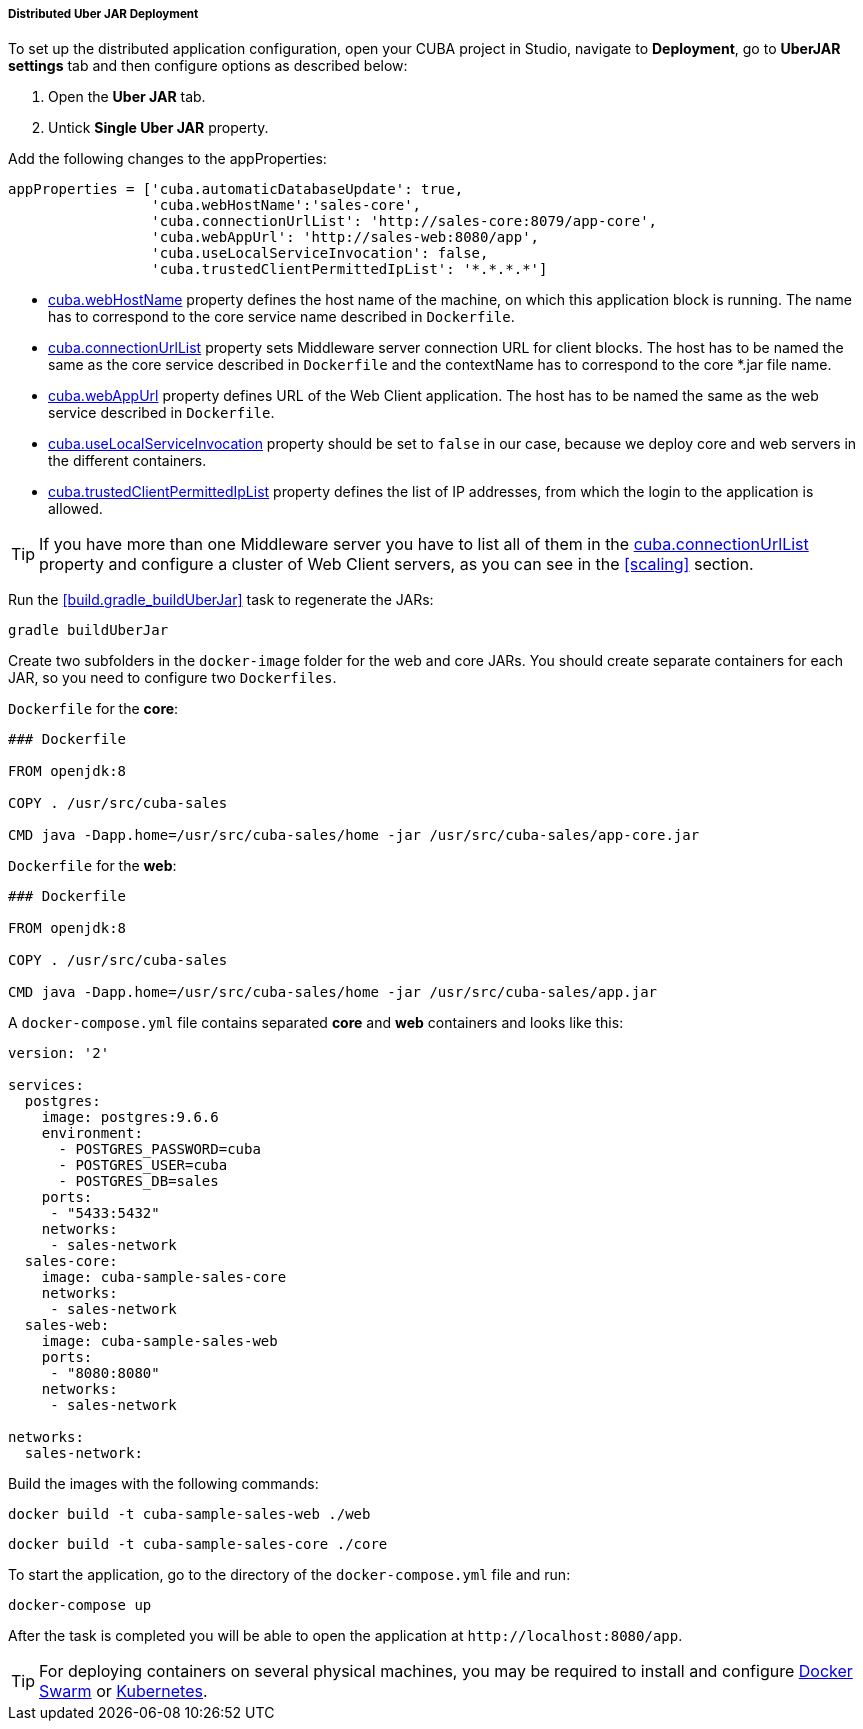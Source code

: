 :sourcesdir: ../../../../../source

[[distributed_jar_deployment]]
===== Distributed Uber JAR Deployment

To set up the distributed application configuration, open your CUBA project in Studio, navigate to *Deployment*, go to *UberJAR settings* tab and then configure options as described below:

. Open the *Uber JAR* tab.
. Untick *Single Uber JAR* property.

Add the following changes to the appProperties:

[source, plain]
----
appProperties = ['cuba.automaticDatabaseUpdate': true,
                 'cuba.webHostName':'sales-core',
                 'cuba.connectionUrlList': 'http://sales-core:8079/app-core',
                 'cuba.webAppUrl': 'http://sales-web:8080/app',
                 'cuba.useLocalServiceInvocation': false,
                 'cuba.trustedClientPermittedIpList': '*.*.*.*']
----

* <<cuba.webHostName,cuba.webHostName>> property defines the host name of the machine, on which this application block is running. The name has to correspond to the core service name described in `Dockerfile`.
* <<cuba.connectionUrlList,cuba.connectionUrlList>> property sets Middleware server connection URL for client blocks. The host has to be named the same as the core service described in  `Dockerfile` and the contextName has to correspond to the core *.jar file name.
* <<cuba.webAppUrl,cuba.webAppUrl>> property defines URL of the Web Client application. The host has to be named the same as the web service described in  `Dockerfile`.
* <<cuba.useLocalServiceInvocation,cuba.useLocalServiceInvocation>> property should be set to `false` in our case, because we deploy core and web servers in the different containers.
* <<cuba.trustedClientPermittedIpList,cuba.trustedClientPermittedIpList>> property defines the list of IP addresses, from which the login to the application is allowed.

[TIP]
====
If you have more than one Middleware server you have to list all of them in the <<cuba.connectionUrlList,cuba.connectionUrlList>> property and configure a cluster of Web Client servers, as you can see in the <<scaling>> section.
====

Run the <<build.gradle_buildUberJar>> task to regenerate the JARs:

[source, plain]
----
gradle buildUberJar
----

Create two subfolders in the `docker-image` folder for the web and core JARs. You should create separate containers for each JAR, so you need to configure two `Dockerfiles`.

`Dockerfile` for the *core*:

[source, plain]
----
### Dockerfile

FROM openjdk:8

COPY . /usr/src/cuba-sales

CMD java -Dapp.home=/usr/src/cuba-sales/home -jar /usr/src/cuba-sales/app-core.jar
----

`Dockerfile` for the *web*:

[source, plain]
----
### Dockerfile

FROM openjdk:8

COPY . /usr/src/cuba-sales

CMD java -Dapp.home=/usr/src/cuba-sales/home -jar /usr/src/cuba-sales/app.jar
----

A `docker-compose.yml` file contains separated *core* and *web* containers and looks like this:

[source, plain]
----
version: '2'

services:
  postgres:
    image: postgres:9.6.6
    environment:
      - POSTGRES_PASSWORD=cuba
      - POSTGRES_USER=cuba
      - POSTGRES_DB=sales
    ports:
     - "5433:5432"
    networks:
     - sales-network
  sales-core:
    image: cuba-sample-sales-core
    networks:
     - sales-network
  sales-web:
    image: cuba-sample-sales-web
    ports:
     - "8080:8080"
    networks:
     - sales-network

networks:
  sales-network:
----

Build the images with the following commands:

[source, plain]
----
docker build -t cuba-sample-sales-web ./web
----

[source, plain]
----
docker build -t cuba-sample-sales-core ./core
----

To start the application, go to the directory of the `docker-compose.yml` file and run:

[source, plain]
----
docker-compose up
----

After the task is completed you will be able to open the application at `++http://localhost:8080/app++`.

[TIP]
=====
For deploying containers on several physical machines, you may be required to install and configure https://docs.docker.com/engine/swarm/key-concepts/[Docker Swarm] or https://kubernetes.io/[Kubernetes].
=====

